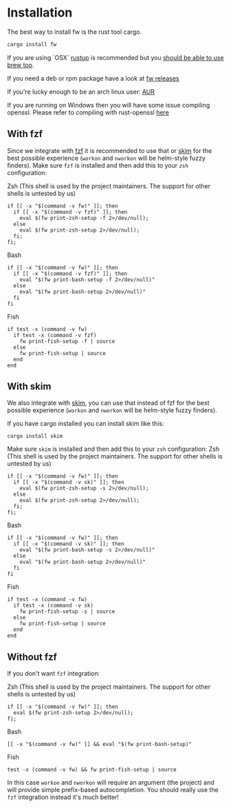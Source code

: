 * Installation
   The best way to install fw is the rust tool cargo.
   #+BEGIN_SRC bash
   cargo install fw
   #+END_SRC

   If you are using `OSX` [[https://rustup.rs/][rustup]] is recommended but you [[https://github.com/Homebrew/homebrew-core/pull/14490][should be able to use brew too]].

   If you need a deb or rpm package have a look at [[https://github.com/brocode/fw/releases][fw releases]]

   If you're lucky enough to be an arch linux user: [[https://aur.archlinux.org/packages/fw/][AUR]]

   If you are running on Windows then you will have some issue compiling openssl. Please refer to compiling with rust-openssl [[https://github.com/sfackler/rust-openssl/blob/5948898e54882c0bedd12d87569eb4dbee5bbca7/README.md#windows-msvc][here]]

** With fzf
   Since we integrate with [[https://github.com/junegunn/fzf][fzf]] it is recommended to use that or [[https://github.com/lotabout/skim][skim]] for the best possible experience (~workon~ and ~nworkon~ will be helm-style fuzzy finders).
   Make sure ~fzf~ is installed and then add this to your ~zsh~ configuration:

   Zsh (This shell is used by the project maintainers. The support for other shells is untested by us)
    #+BEGIN_SRC shell-script
    if [[ -x "$(command -v fw)" ]]; then
      if [[ -x "$(command -v fzf)" ]]; then
        eval $(fw print-zsh-setup -f 2>/dev/null);
      else
        eval $(fw print-zsh-setup 2>/dev/null);
      fi;
    fi;
    #+END_SRC

  Bash
    #+BEGIN_SRC shell-script
    if [[ -x "$(command -v fw)" ]]; then
      if [[ -x "$(command -v fzf)" ]]; then
        eval "$(fw print-bash-setup -f 2>/dev/null)"
      else
        eval "$(fw print-bash-setup 2>/dev/null)"
      fi
    fi
    #+END_SRC

  Fish
    #+BEGIN_SRC shell-script
    if test -x (command -v fw)
      if test -x (command -v fzf)
        fw print-fish-setup -f | source
      else
        fw print-fish-setup | source
      end
    end
    #+END_SRC

** With skim
  We also integrate with [[https://github.com/lotabout/skim][skim]], you can use that instead of fzf for the best possible experience (~workon~ and ~nworkon~ will be helm-style fuzzy finders).
  
  If you have cargo installed you can install skim like this:
  #+BEGIN_SRC shell-script
  cargo install skim
  #+END_SRC
  Make sure ~skim~ is installed and then add this to your ~zsh~ configuration:
  Zsh (This shell is used by the project maintainers. The support for other shells is untested by us)
    #+BEGIN_SRC shell-script
    if [[ -x "$(command -v fw)" ]]; then
      if [[ -x "$(command -v sk)" ]]; then
        eval $(fw print-zsh-setup -s 2>/dev/null);
      else
        eval $(fw print-zsh-setup 2>/dev/null);
      fi;
    fi;
    #+END_SRC

  Bash
    #+BEGIN_SRC shell-script
    if [[ -x "$(command -v fw)" ]]; then
      if [[ -x "$(command -v sk)" ]]; then
        eval "$(fw print-bash-setup -s 2>/dev/null)"
      else
        eval "$(fw print-bash-setup 2>/dev/null)"
      fi
    fi
    #+END_SRC

  Fish
    #+BEGIN_SRC shell-script
    if test -x (command -v fw)
      if test -x (command -v sk)
        fw print-fish-setup -s | source
      else
        fw print-fish-setup | source
      end
    end
    #+END_SRC

** Without fzf
   If you don't want ~fzf~ integration:

  Zsh (This shell is used by the project maintainers. The support for other shells is untested by us)
    #+BEGIN_SRC shell-script
    if [[ -x "$(command -v fw)" ]]; then
      eval $(fw print-zsh-setup 2>/dev/null);
    fi;
    #+END_SRC

  Bash
    #+BEGIN_SRC shell-script
    [[ -x "$(command -v fw)" ]] && eval "$(fw print-bash-setup)"
    #+END_SRC

  Fish
    #+BEGIN_SRC shell-script
    test -x (command -v fw) && fw print-fish-setup | source
    #+END_SRC

   In this case ~workon~ and ~nworkon~ will require an argument (the project) and will provide simple prefix-based autocompletion.
   You should really use the ~fzf~ integration instead it's much better!
